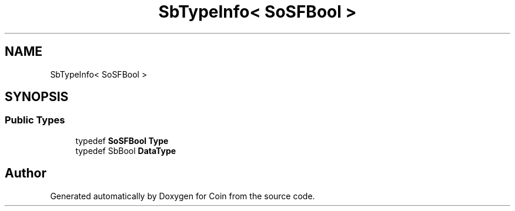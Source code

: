 .TH "SbTypeInfo< SoSFBool >" 3 "Sun May 28 2017" "Version 4.0.0a" "Coin" \" -*- nroff -*-
.ad l
.nh
.SH NAME
SbTypeInfo< SoSFBool >
.SH SYNOPSIS
.br
.PP
.SS "Public Types"

.in +1c
.ti -1c
.RI "typedef \fBSoSFBool\fP \fBType\fP"
.br
.ti -1c
.RI "typedef SbBool \fBDataType\fP"
.br
.in -1c

.SH "Author"
.PP 
Generated automatically by Doxygen for Coin from the source code\&.
